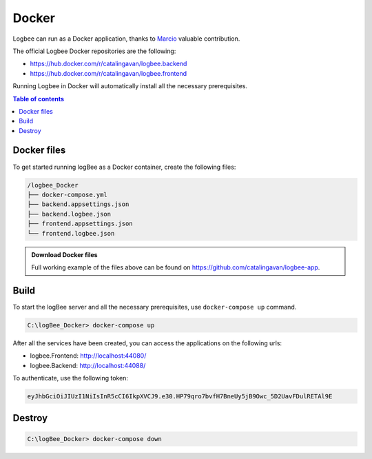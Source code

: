 Docker
=============================

Logbee can run as a Docker application, thanks to `Marcio <https://github.com/zimbres>`_ valuable contribution.

The official Logbee Docker repositories are the following:

- https://hub.docker.com/r/catalingavan/logbee.backend

- https://hub.docker.com/r/catalingavan/logbee.frontend

Running Logbee in Docker will automatically install all the necessary prerequisites.

.. contents:: Table of contents
   :local:

Docker files
-------------------------------------------------------

To get started running logBee as a Docker container, create the following files:

.. code-block:: none

    /logbee_Docker
    ├── docker-compose.yml
    ├── backend.appsettings.json
    ├── backend.logbee.json
    ├── frontend.appsettings.json
    └── frontend.logbee.json

.. admonition:: Download Docker files
   :class: note

   Full working example of the files above can be found on `https://github.com/catalingavan/logbee-app <https://github.com/catalingavan/logbee-app/tree/main/Docker>`_.

.. code-block:: none
    :caption: docker-compose.yml

    version: "3.7"
    networks:
      default:
        name: logbee-net
        driver_opts:
          com.docker.network.driver.mtu: 1380
    
    services:
      backend:
        image: catalingavan/logbee.backend:1.2.1
        container_name: logbee.backend.dev
        restart: unless-stopped
        volumes:
          - ./backend.appsettings.json:/app/appsettings.json
          - ./backend.logbee.json:/app/Configuration/logbee.json
        ports:
          - "44088:80"
        links:
          - "mongodb"
    
      frontend:
        image: catalingavan/logbee.frontend:1.2.1
        container_name: logbee.frontend.dev
        restart: unless-stopped
        volumes:
          - ./frontend.appsettings.json:/app/appsettings.json
          - ./frontend.logbee.json:/app/Configuration/logbee.json
        ports:
          - "44080:80"
        links:
          - "backend"
    
      mongodb:
        image: mongo:6.0.4
        container_name: logbee.mongodb.dev
        restart: unless-stopped
        volumes:
          - mongo-data:/data/db
          - mongo-config:/data/configdb
    
    volumes:
      mongo-data:
      mongo-config:

Build
-------------------------------------------------------

To start the logBee server and all the necessary prerequisites, use ``docker-compose up`` command.

.. code-block:: none

    C:\logBee_Docker> docker-compose up

After all the services have been created, you can access the applications on the following urls:

- logbee.Frontend: http://localhost:44080/
- logbee.Backend: http://localhost:44088/

To authenticate, use the following token:

.. code-block:: none

   eyJhbGciOiJIUzI1NiIsInR5cCI6IkpXVCJ9.e30.HP79qro7bvfH7BneUy5jB9Owc_5D2UavFDulRETAl9E


.. figure:: images/docker-compose-up.png

.. figure:: images/logbee.Frontend-docker.png

.. figure:: images/logbee.Frontend-login.png

.. figure:: images/logbee.Backend-docker.png


Destroy
----------------------------

.. code-block:: none

    C:\logBee_Docker> docker-compose down


.. figure:: images/docker-compose-down.png
